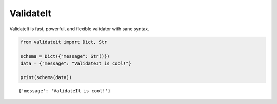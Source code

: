 ValidateIt
==========

ValidateIt is fast, powerful, and flexible validator with sane syntax.

..  code-block:: python

    from validateit import Dict, Str

    schema = Dict({"message": Str()})
    data = {"message": "ValidateIt is cool!"}

    print(schema(data))

::

    {'message': 'ValidateIt is cool!'}
